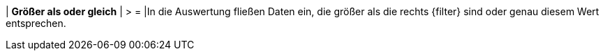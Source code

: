 | *Größer als oder gleich*
| > =
|In die Auswertung fließen Daten ein, die größer als die rechts {filter} sind oder genau diesem Wert entsprechen.
